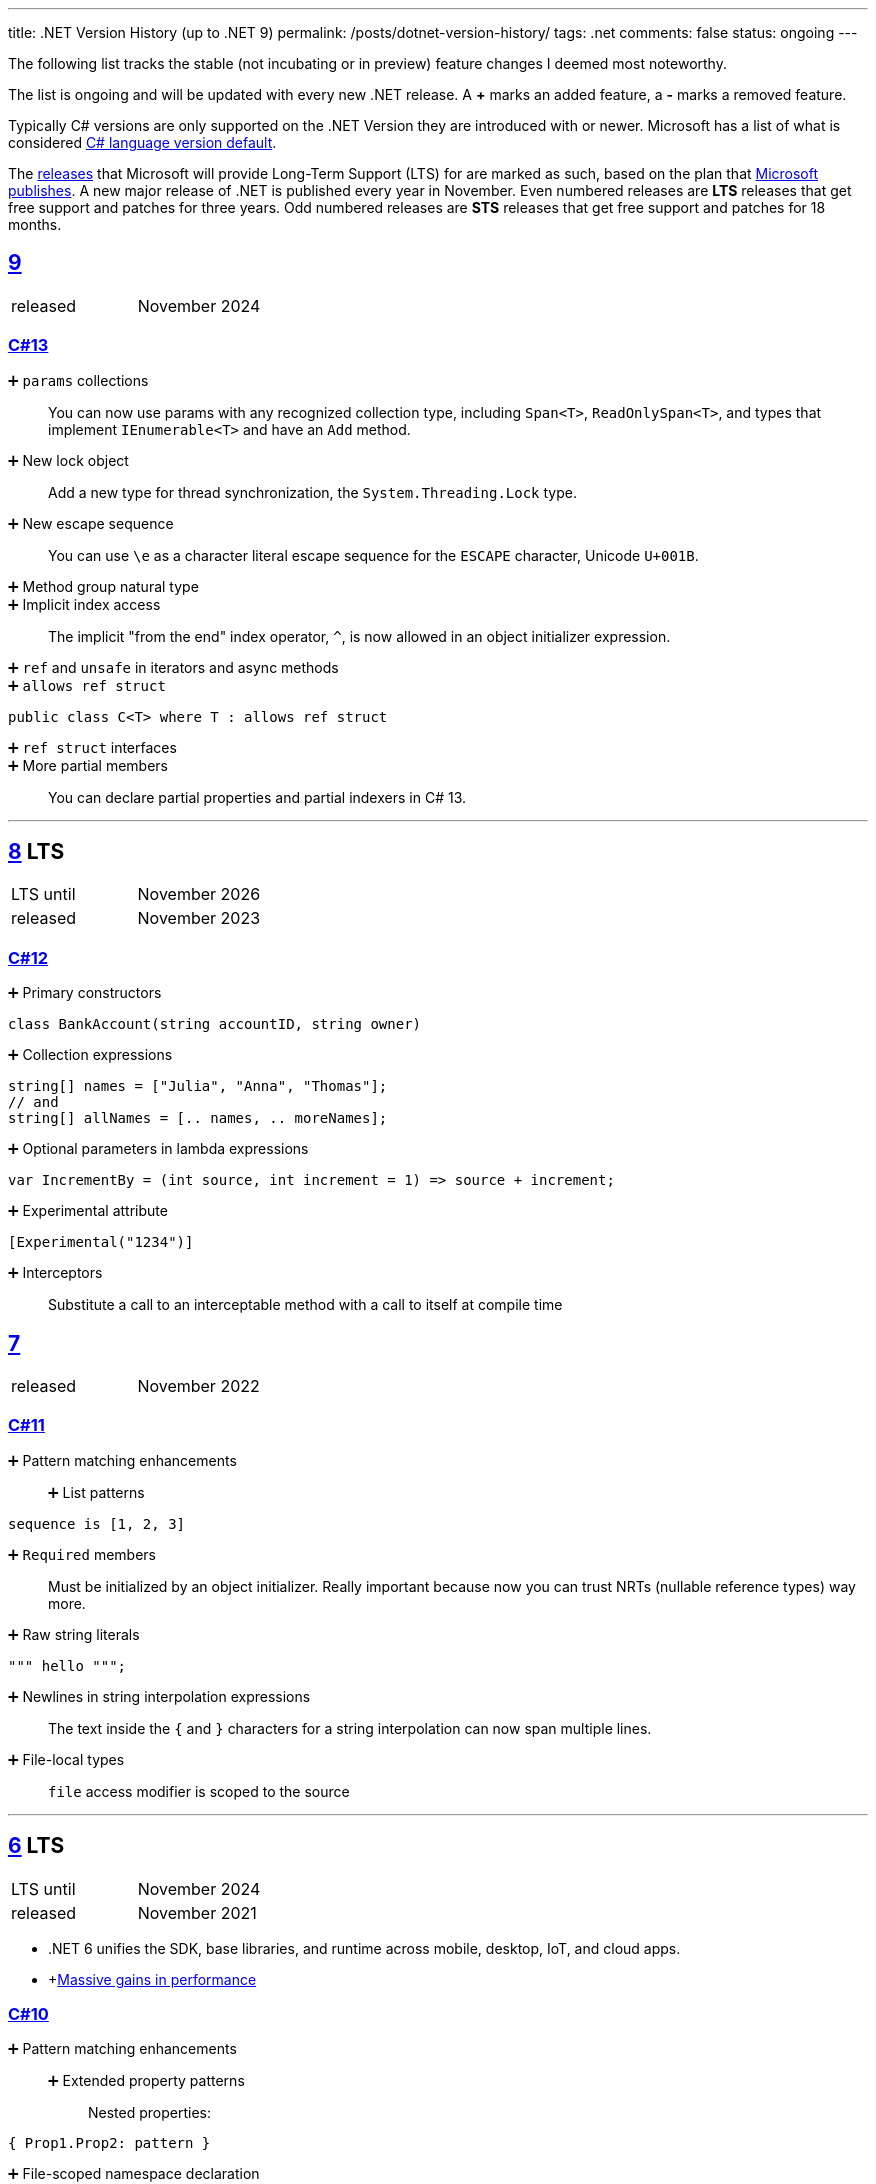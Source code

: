 ---
title: .NET Version History (up to .NET 9)
permalink: /posts/dotnet-version-history/
tags: .net
comments: false
status: ongoing
---

The following list tracks the stable (not incubating or in preview) feature changes I deemed most noteworthy.

The list is ongoing and will be updated with every new .NET release.
A *+* marks an added feature, a *-* marks a removed feature.

Typically C# versions are only supported on the .NET Version they are introduced with or newer.
Microsoft has a list of what is considered link:https://learn.microsoft.com/en-us/dotnet/csharp/language-reference/configure-language-version#defaults[C# language version default].

The link:https://github.com/dotnet/core/blob/main/releases.md[releases] that Microsoft will provide Long-Term Support (LTS) for are marked as such, based on the plan that link:https://dotnet.microsoft.com/en-us/platform/support/policy/dotnet-core[Microsoft publishes].
A new major release of .NET is published every year in November. Even numbered releases are *LTS* releases that get free support and patches for three years.
Odd numbered releases are *STS* releases that get free support and patches for 18 months.

[#net-9]
== link:https://github.com/dotnet/core/tree/main/release-notes/9.0[9]
[cols="1,>1"]
|===
| released | November 2024
|===

=== link:https://learn.microsoft.com/en-us/dotnet/csharp/whats-new/csharp-13[C#13]

➕ `params` collections::
You can now use params with any recognized collection type, including `Span<T>`, `ReadOnlySpan<T>`, and types that implement `IEnumerable<T>` and have an `Add` method.

➕ New lock object::
Add a new type for thread synchronization, the `System.Threading.Lock` type.

➕ New escape sequence::
You can use `\e` as a character literal escape sequence for the `ESCAPE` character, Unicode `U+001B`.

➕ Method group natural type::

➕ Implicit index access::
The implicit "from the end" index operator, `^`, is now allowed in an object initializer expression.

➕ `ref` and `unsafe` in iterators and async methods::

➕ `allows ref struct`::
[source,csharp]
----
public class C<T> where T : allows ref struct
----

➕ `ref struct` interfaces::

➕ More partial members::
You can declare partial properties and partial indexers in C# 13.


'''

[#net-8]
== link:https://github.com/dotnet/core/blob/main/release-notes/8.0/8.0.0/8.0.0.md[8] LTS
[cols="1,>1"]
|===
| LTS until | November 2026
| released | November 2023
|===

=== link:https://learn.microsoft.com/en-us/dotnet/csharp/whats-new/csharp-12[C#12]

➕ Primary constructors::
[source,csharp]
----
class BankAccount(string accountID, string owner)
----

➕ Collection expressions::
[source,csharp]
----
string[] names = ["Julia", "Anna", "Thomas"];
// and
string[] allNames = [.. names, .. moreNames];
----

➕ Optional parameters in lambda expressions::
[source,csharp]
----
var IncrementBy = (int source, int increment = 1) => source + increment;
----

➕ Experimental attribute::
[source,csharp]
----
[Experimental("1234")]
----

➕ Interceptors::
Substitute a call to an interceptable method with a call to itself at compile time

[#net-7]
== link:https://github.com/dotnet/core/blob/main/release-notes/7.0/7.0.0/7.0.0.md[7]
[cols="1,>1"]
|===
| released | November 2022
|===

=== link:https://learn.microsoft.com/en-us/dotnet/csharp/whats-new/csharp-11[C#11]

➕ Pattern matching enhancements::
➕ List patterns:::
[source,csharp]
----
sequence is [1, 2, 3]
----

➕ `Required` members::
Must be initialized by an object initializer. Really important because now you can trust NRTs (nullable reference types) way more.

➕ Raw string literals::
[source,csharp]
----
""" hello """;
----

➕ Newlines in string interpolation expressions::
The text inside the `{` and `}` characters for a string interpolation can now span multiple lines.

➕ File-local types::
`file` access modifier is scoped to the source


'''

[#net-6]
== https://github.com/dotnet/core/blob/main/release-notes/6.0/6.0.0/6.0.0.md[6] LTS
[cols="1,>1"]
|===
| LTS until | November 2024
| released | November 2021
|===

* .NET 6 unifies the SDK, base libraries, and runtime across mobile, desktop, IoT, and cloud apps.
* +link:https://devblogs.microsoft.com/dotnet/performance-improvements-in-net-6/[Massive gains in performance]

=== link:https://learn.microsoft.com/en-us/dotnet/csharp/whats-new/csharp-10[C#10]

➕ Pattern matching enhancements::
➕ Extended property patterns:::
Nested properties:
[source,csharp]
----
{ Prop1.Prop2: pattern }
----

➕ File-scoped namespace declaration::
[source,csharp]
----
namespace MyNamespace;
// instead of nesting
----

➕ Allow both assignment and declaration in the same deconstruction::
[source,csharp]
----
(x, int y) = point;
----

➕ Record structs::
[source,csharp]
----
public record struct Point
{
    public double X { get; init; }
    public double Y { get; init; }
    public double Z { get; init; }
}
----

➕ Improvements of structure types::
➕ Interpolated string handlers::
➕ Allow `const` interpolated strings::
➕ global using directives::
➕ Improvements on lambda expressions::
➕ Record types can `seal ToString()`::
➕ Improved definite assignment::
➕ Allow AsyncMethodBuilder attribute on methods::
➕ CallerArgumentExpression attribute::
➕ Warning wave 6::
Any new keywords added for C# will be all lower-case ASCII characters. This warning ensures that none of your types conflict with future keywords.


[#net-5]
== link:https://github.com/dotnet/core/blob/main/release-notes/5.0/5.0.0/5.0.0.md[5]
[cols="1,>1"]
|===
| released | November 2020
|===
* skips "Core" and is now the main implementation of .NET going forward

=== link:https://learn.microsoft.com/en-us/dotnet/csharp/whats-new/csharp-version-history#c-version-9[C#9]

➕ Pattern matching enhancements::
➕ Relational patterns:::
`<`, `>`, `<=`, or `>=`
➕ logical patterns:::
link:https://learn.microsoft.com/en-us/dotnet/csharp/language-reference/operators/patterns[`and`, `or`, `not`]
➕ link:https://github.com/dotnet/csharplang/blob/main/proposals/csharp-9.0/unconstrained-type-parameter-annotations.md[Unconstrained type parameter annotations]::
Which makes NRTs (nullable-reference types) much nicer to use
➕ `Init` only setters::
[source,csharp]
----
int YearOfBirth { get; init; }
----
➕ Records::
[source,csharp]
----
record Person(string FirstName);
----

➕ Top-level statements::
Programs without `Main` methods

➕ `[ModuleInitializer]`::
➕ Target-typed new expressions::
Write just `new();` when the type is known

➕ Target-typed conditional expressions::
`M(b ? 1 : 2)`
➕ Covariant return types::
➕ Lambda discard parameters::
[source,csharp]
----
(_, _) => 0
----

=== link:https://devblogs.microsoft.com/dotnet/announcing-f-5/[F#5]

'''

[#net-core-3-1]
== link:https://github.com/dotnet/core/blob/main/release-notes/3.1/3.1.0/3.1.0.md[Core 3.1] LTS
[cols="1,>1"]
|===
| LTS until | November 2022
| released | November 2019
|===

[#net-core-3]
== link:https://github.com/dotnet/core/blob/main/release-notes/3.0/3.0.0/3.0.0.md[Core 3.0] LTS
[cols="1,>1"]
|===
| released | September 2019
|===

* Fits (link:https://learn.microsoft.com/en-us/dotnet/standard/net-standard?tabs=net-standard-2-1[.NET Standard 2.1] => 37,118 of the 37,118 APIs)

➕ WinForms, WPF on Windows::
Only on windows.

=== link:https://learn.microsoft.com/en-us/dotnet/csharp/whats-new/csharp-version-history#c-version-80[C#8.0] (link:https://devblogs.microsoft.com/dotnet/building-c-8-0/[only part of core])

➕ `readonly` members::
➕ Default interface methods::
Methods in interface can have an implementation now

➕ link:https://learn.microsoft.com/en-us/archive/msdn-magazine/2019/may/csharp-8-0-pattern-matching-in-csharp-8-0[Pattern matching enhancements]::
➕ link:https://learn.microsoft.com/en-us/dotnet/csharp/language-reference/operators/switch-expression[`switch` expression]:::
➕ Property patterns:::
[source,csharp]
----
shape switch { { Point: { Y : 100 } } => "Y is 100"};
----

➕ Tuple patterns:::
[source,csharp]
----
(animal, other) switch { (Animal.Bird, _} => "It's a Bird" };
----

➕ Positional patterns:::
[source,csharp]
----
shape switch { Rectangle (100, 100) => "It's a square" };
----

➕ link:https://learn.microsoft.com/en-us/dotnet/csharp/language-reference/builtin-types/nullable-reference-types[Nullable reference types]::
Aka non-nullable `Person` and nullable `Person?`

➕ `using` declarations::
Don't require braces, variable is disposed at the end of the scope

➕ Static local functions::
➕ `await foreach`::
➕ Indices and ranges::
`..`, `start..`, `..end`, `^start..` etc.
➕ Null-coalescing assignment::
`??=`
➕ Enhancement of interpolated verbatim strings::
`$@` combination is still allowed but now also the `@$` order.

=== link:https://devblogs.microsoft.com/dotnet/announcing-f-4-7/[F# 4.7]

[#net-4-8]
== link:https://github.com/microsoft/dotnet/blob/main/releases/net48/README.md[4.8]
[cols="1,>1"]
|===
| released | August 2019
|===

* The final framework (still stuck at link:https://learn.microsoft.com/en-us/dotnet/standard/net-standard?tabs=net-standard-2-0[.NET Standard 2.0] => 32,638 of the 37,118 APIs)
* C# <= 7.3

[#net-core-2-2]
== link:https://github.com/dotnet/core/blob/main/release-notes/2.2/2.2.0/2.2.0.md[Core 2.2]
[cols="1,>1"]
|===
| released | December 2018
|===
=== link:https://learn.microsoft.com/en-us/dotnet/csharp/whats-new/csharp-version-history#c-version-73[C#7.3]
=== link:https://learn.microsoft.com/en-us/dotnet/csharp/whats-new/csharp-version-history#c-version-72[C#7.2]

'''

[#net-core-2-1]
== link:https://github.com/dotnet/core/blob/main/release-notes/2.1/2.1.0.md[Core 2.1] LTS
[cols="1,>1"]
|===
| LTS until | August 2021
| released | May 2018
|===

[#net-core-2-0]
== link:https://github.com/dotnet/core/blob/main/release-notes/2.0/2.0.0.md[Core 2.0]
[cols="1,>1"]
|===
| released | August 2017
|===

* (link:https://learn.microsoft.com/en-us/dotnet/standard/net-standard?tabs=net-standard-2-0#select-net-standard-version[.NET Standard 2.0] => 32,638 of the 37,118 APIs)

=== link:https://learn.microsoft.com/en-us/dotnet/csharp/whats-new/csharp-version-history#c-version-70[C#7.1]
➕ `async` Main method::
➕ Default literal expressions::
➕ Inferred tuple element names::
➕ Pattern matching on generic type parameters::
[source,csharp]
----
if (item is List<T> value)
{
// ...
}
----

[#net-4-7]
== link:https://github.com/microsoft/dotnet/tree/main/releases/net47[4.7]
[cols="1,>1"]
|===
| released | June 2017
|===

* (link:https://learn.microsoft.com/en-us/dotnet/standard/net-standard?tabs=net-standard-2-0[.NET Standard 2.0] => 32,638 of the 37,118 APIs)
* Visual Studio 2017

=== link:https://learn.microsoft.com/en-us/dotnet/csharp/whats-new/csharp-version-history#c-version-70[C#7]

➕ Out variables::
[source,csharp]
----
GetEmployeeDetails(out string EmployeeName);
----

➕ Tuples and deconstruction::
[source,csharp]
----
var t = ("post office", 3.6);
// and
var (destination, distance) = t;
----

➕ Pattern matching::
Via link:https://learn.microsoft.com/en-us/dotnet/csharp/language-reference/operators/is[`is` operator] in `if` or `switch` statements.

➕ Local functions::
Methods nested in other members

➕ Expanded expression bodied members::
➕ Ref locals::
[source,csharp]
----
int a = 1;
// and
ref int alias = ref a;
----

➕ Ref returns::
➕ Discards::
Use an underscore when you don't need the variable:
[source,csharp]
----
(_, _, area) = city.GetCityInformation(cityName);
----

➕ Binary Literals and Digit Separators::
[source,csharp]
----
var binaryLiteral = 0b_0010_1010;
// and
var bigNumber = 123_456_789;
----

➕ Throw expressions::
[source,csharp]
----
string first = args.Length >= 1 ? args[0] : throw new ArgumentException("Please supply at least one argument.");
----


[#net-core-1]
== link:https://github.com/dotnet/core/blob/main/release-notes/1.0/1.0.0.md[Core 1]
[cols="1,>1"]
|===
| released | June 2016
|===

* (link:https://learn.microsoft.com/en-us/dotnet/standard/net-standard?tabs=net-standard-1-6[.NET Standard 1.6] => 13,501 of the 37,118 APIs)
* Cross-platform: Runs on Windows, macOS and Linux.

'''

[#net-4-6]
== link:https://github.com/microsoft/dotnet/tree/main/releases/net46[4.6] LTS
[cols="1,>1"]
|===
| LTS until | January 2027
| released | July 2015
|===

* Visual Studio 2015
* Roslyn v1

=== link:https://learn.microsoft.com/en-us/dotnet/csharp/whats-new/csharp-version-history#c-version-60[C#6]

➕ Static imports::
➕ Exception filters::
[source,csharp]
----
catch (ExceptionType [e]) when (expr)
----

➕ Auto-property initializers::
[source,csharp]
----
string FirstName { get; set; } = string.Empty;
----

➕ Default values for getter-only properties::
➕ Expression bodied members::
[source,csharp]
----
void DisplayName() => Console.WriteLine(ToString());
----

➕ Null propagator::
`?.` and `?[]`
➕ String interpolation::
[source,csharp]
----
Console.WriteLine($"Hello {name}");
----

➕ `nameof` operator::
➕ Index initializers::
[source,csharp]
----
var foo = new IndexableClass { [0] = 10 };
----

➕ Await in catch/finally blocks::
[source,csharp]
----
try
{
    // something that throws
}
catch
{
await Task.Delay(1000); // using await in catch block
}
----

=== F# 4

=== VB 14


[#net-4-5]
== link:https://github.com/microsoft/dotnet/tree/main/releases/net45[4.5]
[cols="1,>1"]
|===
| released | 2012
|===

* CLR 4.0
* Visual Studio 2012

=== Framework
* Background just-in-time (JIT) compilation

=== link:https://learn.microsoft.com/en-us/dotnet/csharp/whats-new/csharp-version-history#c-version-50[C#5]

➕ Asynchronous members aka `async` and `await`::
➕ Caller info attributes::
[source,csharp]
----
public void TraceMessage(
    string message,
    [CallerMemberName] string memberName = "",
    [CallerFilePath] string sourceFilePath = "",
    [CallerLineNumber] int sourceLineNumber = 0)
{
// ...
}
----


[#net-4-0]
== link:https://learn.microsoft.com/en-us/dotnet/framework/migration-guide/versions-and-dependencies#net-framework-4[4]
[cols="1,>1"]
|===
| released | 2010
|===

* CLR 4.0
* Visual Studio 2010

=== Framework
➕ Background garbage collection::
➕ Code Contracts::
➕ Dynamic Language Runtime::
➕ Windows Presentation Foundation (WPF) 4::
Adding amongst other things DataGrid, DatePicker, and Calendar controls.

=== link:https://learn.microsoft.com/en-us/dotnet/csharp/whats-new/csharp-version-history#c-version-40[C#4]

➕ Dynamic binding::
[source,csharp]
----
dynamic dyn = 1;
----

➕ Named/optional arguments::
[source,csharp]
----
ExampleMethod(3, optionalint: 4);
// where
int optionalint = 10
----

➕ Generic covariant and contravariant::
Implicit or explicit covariant `out` and contravariant `in` keyword.
➕ Embedded interop types::
Eases the deployment pain of creating COM interop assemblies


[#net-3-5]
== link:https://learn.microsoft.com/en-us/dotnet/framework/migration-guide/versions-and-dependencies#net-framework-35[3.5]
* CLR 2.0

=== Framework
➕ WCF and WF integration::
Windows Communication Foundation.


[#net-3-0]
== link:https://learn.microsoft.com/en-us/dotnet/framework/migration-guide/versions-and-dependencies#net-framework-30[3]
[cols="1,>1"]
|===
| released | 2007
|===

* CLR 2.0
* Visual Studio 2008

=== Framework

➕ Windows Presentation Foundation::
➕ Windows Communication Foundation::
➕ Windows Workflow Foundation::
➕ Windows CardSpace::
An identity selector app.

=== link:https://learn.microsoft.com/en-us/dotnet/csharp/whats-new/csharp-version-history#c-version-30[C#3]
➕ Auto-implemented properties::
[source,csharp]
----
public string Name { get; set; }
----

➕ Implicitly typed local variables::
[source,csharp]
----
var
----

➕ Anonymous types::
[source,csharp]
----
var v = new { Amount = 108, Message = "Hello" };
----
Notice that v has no type.

➕ Query expressions aka LINQ::
➕ Lambda expressions::
➕ Expression trees::
➕ Extension methods::
➕ Partial methods::
[source,csharp]
----
partial void OnSomethingHappened(String s)
----

➕ Object and collection initializers::
[source,csharp]
----
new Cat { Age = 10
// and
new List<int> { 0, 1, 2};
----


[#net-2-0]
== 2
[cols="1,>1"]
|===
| released | 2005
|===

* CLR 2.0
* Visual Studio 2005

=== Framework

➕ Debugger edit and continue::
➕ Improved scalability and performance::
➕ ClickOnce deployment::
➕ In ASP.NET 2.0, new controls and support for a broad array of browsers::
➕ 64-bit support::
For the first time.

=== link:https://learn.microsoft.com/en-us/dotnet/csharp/whats-new/csharp-version-history#c-version-20[C#02]

➕ Generics::
➕ Partial types::
➕ Anonymous methods::
➕ Iterators::
➕ Covariance and contravariance::
Implicit reference conversion for array types and method groups.
➕ Nullable value types::
➕ Null-coalescing operator::
`??`



[#net-1-0]
== 1
[cols="1,>1"]
|===
| released | 2002
|===
* CLR 1.0

=== link:https://learn.microsoft.com/en-us/dotnet/csharp/whats-new/csharp-version-history#c-version-10-1[C#1]

